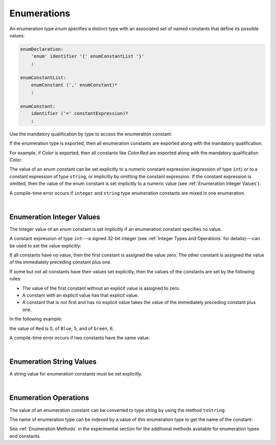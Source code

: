 ..
    Copyright (c) 2021-2023 Huawei Device Co., Ltd.
    Licensed under the Apache License, Version 2.0 (the "License");
    you may not use this file except in compliance with the License.
    You may obtain a copy of the License at
    http://www.apache.org/licenses/LICENSE-2.0
    Unless required by applicable law or agreed to in writing, software
    distributed under the License is distributed on an "AS IS" BASIS,
    WITHOUT WARRANTIES OR CONDITIONS OF ANY KIND, either express or implied.
    See the License for the specific language governing permissions and
    limitations under the License.

.. _Enumerations:

Enumerations
############

.. meta:
    frontend_status: Partly

An enumeration type *enum* specifies a distinct type with an associated set
of named constants that define its possible values:

.. code-block:: abnf

    enumDeclaration:
        'enum' identifier '{' enumConstantList '}'
        ;

    enumConstantList:
        enumConstant (',' enumConstant)*
        ;

    enumConstant:
        identifier ('=' constantExpression)?
        ;

.. index::
   enumeration
   named constant

Use the mandatory qualification by type to access the enumeration constant:

.. code-block:: typescript
   :linenos:

    enum Color { Red, Green, Blue }
    let c: Color = Color.Red

If the enumeration type is exported, then all enumeration constants are
exported along with the mandatory qualification.

For example, if *Color* is exported, then all constants like *Color.Red*
are exported along with the mandatory qualification *Color*.

.. index::
   qualification
   access
   enumeration constant
   enumeration type
   enum constant
   numeric constant expression

The value of an enum constant can be set explicitly to a numeric constant
expression (expression of type ``int``) or to a constant expression
of type ``string``, or implicitly by omitting the constant expression. If
the constant expression is omitted, then the value of the enum constant
is set implicitly to a numeric value (see :ref:`Enumeration Integer Values`).

A compile-time error occurs if ``integer`` and ``string`` type enumeration
constants are mixed in one enumeration.

.. code-block:: typescript
   :linenos:

    enum E1 { A, B = "hello" } // compile-time error
    enum E2 { A = 5, B = "hello" } // compile-time error

.. index::
   enum constant
   numeric constant expression
   constant expression
   enumeration constant
   compile-time error
   numeric value
   enum constant
   integer

|

.. _Enumeration Integer Values:

Enumeration Integer Values
**************************

.. meta:
    frontend_status: Done

The integer value of an *enum* constant is set implicitly if an enumeration
constant specifies no value.

A constant expression of type ``int``---a signed 32-bit integer (see
:ref:`Integer Types and Operations` for details)---can be used to set
the value explicitly:

.. index::
   enumeration integer value
   integer value
   enum constant
   enumeration constant
   integer type

.. code-block:: typescript
   :linenos:

    enum Background { White = 0xFF, Grey = 0x7F, Black = 0x00 }

If all constants have no value, then the first constant is assigned
the value zero. The other constant is assigned the value of the
immediately preceding constant plus one.

If some but not all constants have their values set explicitly, then
the values of the constants are set by the following rules:

-  The value of the first constant without an explicit value is assigned to
   zero.
-  A constant with an explicit value has that explicit value.
-  A constant that is not first and has no explicit value takes the value of
   the immediately preceding constant plus one.

.. index::
   constant
   assignment

In the following example:

.. code-block:: typescript
   :linenos:

    enum Color { Red, Blue = 5, Green }

the value of ``Red`` is 0, of ``Blue``, 5, and of ``Green``, 6.

A compile-time error occurs if two constants have the same value.

.. index::
   compile-time error
   constant

|

.. _Enumeration String Values:

Enumeration String Values
*************************

.. meta:
    frontend_status: Done

A string value for enumeration constants must be set explicitly.

.. code-block:: typescript
   :linenos:

    enum Commands { Open = "fopen", Close = "fclose" }

.. index::
   string value
   enumeration string value
   enumeration constant

|

.. _Enumeration Operations:

Enumeration Operations
**********************

.. meta:
    frontend_status: Partly
    todo: access of enumeration name by idex is not supported yet

The value of an enumeration constant can be converted to type *string* by
using the method ``toString``:

.. index::
   enumeration constant
   method

.. code-block:: typescript
   :linenos:

    enum Color { Red, Green = 10, Blue }
    let c: Color = Color.Green
    console.log(c.toString()) // prints: 10

The name of enumeration type can be indexed by a value of this enumeration type
to get the name of the constant:

.. code-block:: typescript
   :linenos:

    enum Color { Red, Green = 10, Blue }
    let c: Color = Color.Green
    console.log(Color[c]) // prints: Green

See :ref:`Enumeration Methods` in the experimental section for the additional
methods available for enumeration types and constants.

.. index::
   enumeration constant
   method
   enumeration type
   constant

.. raw:: pdf

   PageBreak
